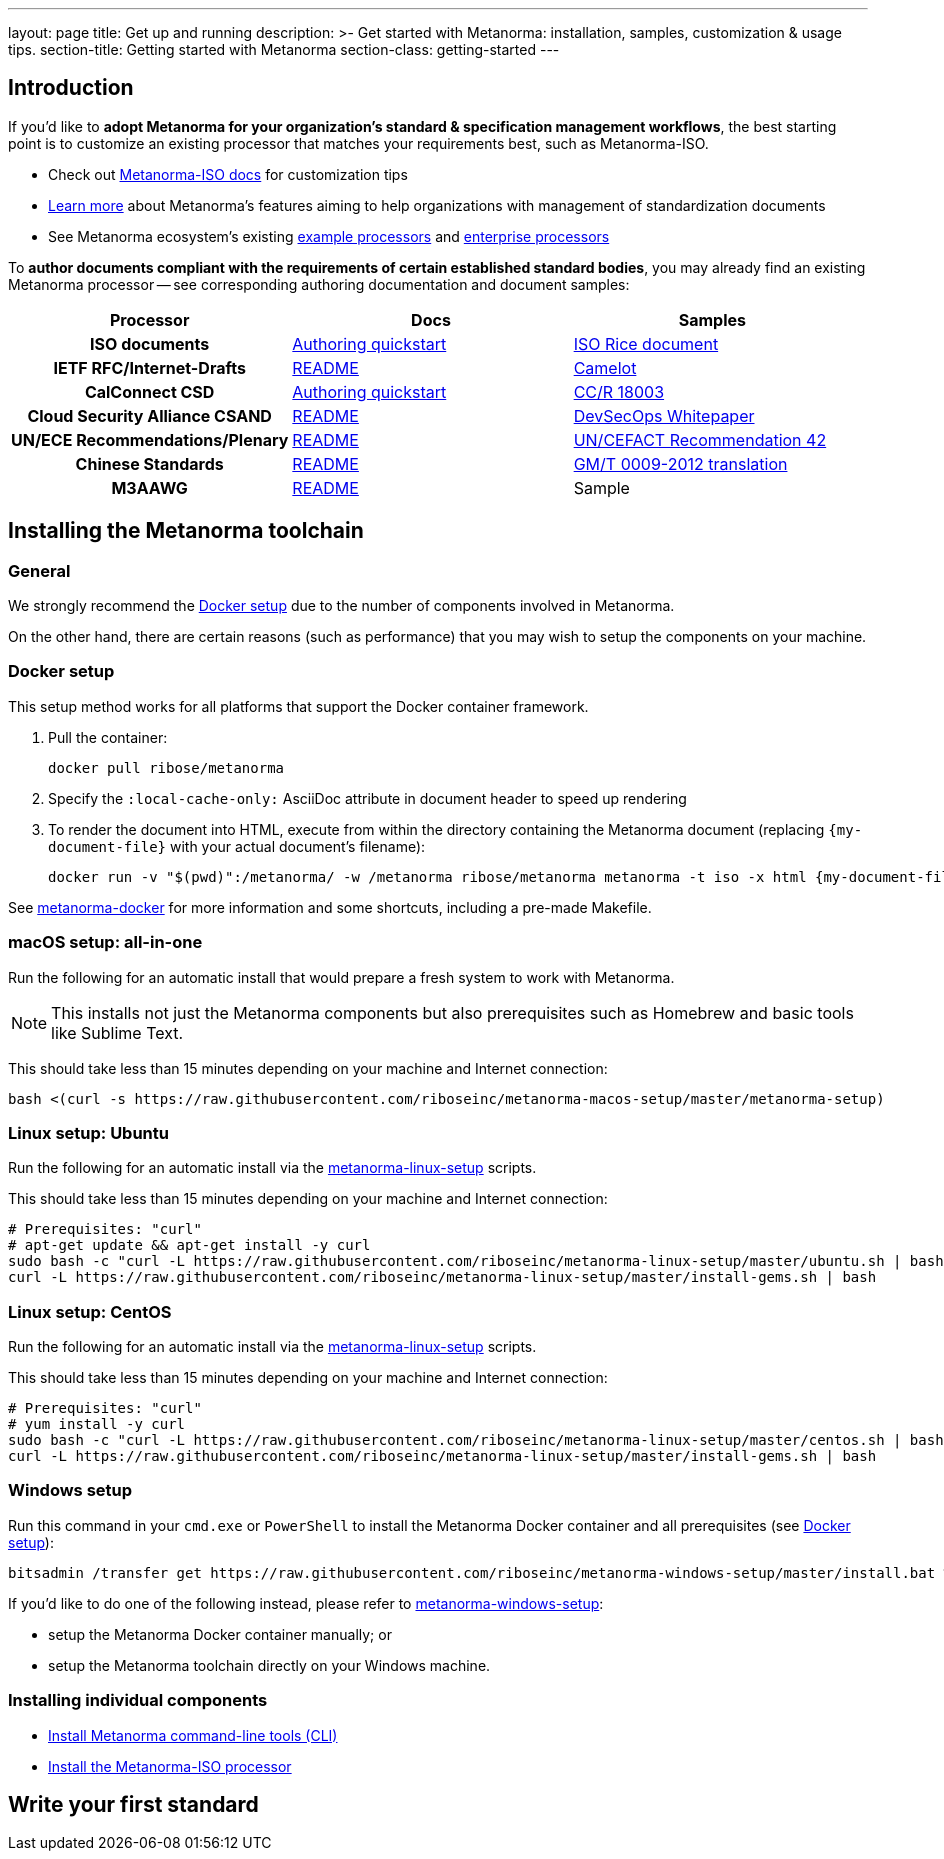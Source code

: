 ---
layout: page
title: Get up and running
description: >-
  Get started with Metanorma: installation, samples, customization & usage tips.
section-title: Getting started with Metanorma
section-class: getting-started
---

== Introduction

If you'd like to *adopt Metanorma for your organization's standard & specification management workflows*,
the best starting point is to customize an existing processor that
matches your requirements best, such as Metanorma-ISO.

* Check out link:/software/metanorma-iso/[Metanorma-ISO docs]
for customization tips

* link:/overview/[Learn more] about Metanorma's features
aiming to help organizations with management of standardization documents

* See Metanorma ecosystem's existing link:/software/Sample_processor/[example processors]
and link:/software/For_enterprises/[enterprise processors]

To *author documents compliant with the requirements of certain established standard bodies*,
you may already find an existing Metanorma processor -- see corresponding authoring documentation
and document samples:

[cols="h,a,a"]
|===
|Processor |Docs |Samples

|ISO documents
| link:/software/metanorma-iso/docs/guidance/[Authoring quickstart]
| https://github.com/riboseinc/isodoc-rice[ISO Rice document]

|IETF RFC/Internet-Drafts
| https://github.com/riboseinc/asciidoctor-rfc[README]
| link:/samples/draft-camelot-holy-grenade/[Camelot]

|CalConnect CSD
| link:/software/metanorma-csd/docs/quickstart/[Authoring quickstart]
| https://github.com/CalConnect/csd-calspam-bcp[CC/R 18003]

|Cloud Security Alliance CSAND
| https://github.com/riboseinc/metanorma-csd[README]
| https://github.com/riboseinc/csand-devsecops-whitepaper[DevSecOps Whitepaper]

|UN/ECE Recommendations/Plenary
| https://github.com/riboseinc/metanorma-unece[README]
| https://github.com/riboseinc/unece-cefact-recommendation-42[UN/CEFACT Recommendation 42]

|Chinese Standards
| https://github.com/riboseinc/metanorma-gb[README]
| https://github.com/riboseinc/gmt-0009-2012/[GM/T 0009-2012 translation]

|M3AAWG
| link:https://github.com/riboseinc/metanorma-m3d[README]
| [tbd]#Sample#

|===


== Installing the Metanorma toolchain

=== General

We strongly recommend the <<docker-setup>> due to the number of components
involved in Metanorma.

On the other hand, there are certain reasons (such as performance)
that you may wish to setup the components on your machine.


[[docker-setup]]
=== Docker setup

This setup method works for all platforms that support the Docker container
framework.

. Pull the container:
+
[source,sh]
----
docker pull ribose/metanorma
----
. Specify the `:local-cache-only:` AsciiDoc attribute
in document header to speed up rendering
. To render the document into HTML,
execute from within the directory containing the Metanorma document
(replacing `{my-document-file}` with your actual document's filename):
+
[source,sh]
----
docker run -v "$(pwd)":/metanorma/ -w /metanorma ribose/metanorma metanorma -t iso -x html {my-document-file}
----


See https://github.com/riboseinc/metanorma-docker[metanorma-docker] for more information
and some shortcuts, including a pre-made Makefile.

=== macOS setup: all-in-one

Run the following for an automatic install
that would prepare a fresh system to work with Metanorma.

NOTE: This installs not just the Metanorma components but also prerequisites
such as Homebrew and basic tools like Sublime Text.

This should take less than 15 minutes depending on your machine and Internet connection:

[source,sh]
----
bash <(curl -s https://raw.githubusercontent.com/riboseinc/metanorma-macos-setup/master/metanorma-setup)
----


=== Linux setup: Ubuntu

Run the following for an automatic install via the https://github.com/riboseinc/metanorma-linux-setup[metanorma-linux-setup] scripts.

This should take less than 15 minutes depending on your machine and Internet connection:

[source,sh]
----
# Prerequisites: "curl"
# apt-get update && apt-get install -y curl
sudo bash -c "curl -L https://raw.githubusercontent.com/riboseinc/metanorma-linux-setup/master/ubuntu.sh | bash"
curl -L https://raw.githubusercontent.com/riboseinc/metanorma-linux-setup/master/install-gems.sh | bash
----

=== Linux setup: CentOS

Run the following for an automatic install via the https://github.com/riboseinc/metanorma-linux-setup[metanorma-linux-setup] scripts.

This should take less than 15 minutes depending on your machine and Internet connection:

[source,sh]
----
# Prerequisites: "curl"
# yum install -y curl
sudo bash -c "curl -L https://raw.githubusercontent.com/riboseinc/metanorma-linux-setup/master/centos.sh | bash"
curl -L https://raw.githubusercontent.com/riboseinc/metanorma-linux-setup/master/install-gems.sh | bash
----

=== Windows setup

Run this command in your `cmd.exe` or `PowerShell` to install
the Metanorma Docker container and all prerequisites (see <<docker-setup>>):

[source,sh]
----
bitsadmin /transfer get https://raw.githubusercontent.com/riboseinc/metanorma-windows-setup/master/install.bat %cd%\install.bat & .\install.bat
----

If you'd like to do one of the following instead,
please refer to
https://github.com/riboseinc/metanorma-windows-setup[metanorma-windows-setup]:

* setup the Metanorma Docker container manually; or
* setup the Metanorma toolchain directly on your Windows machine.


=== Installing individual components

* link:/software/metanorma-cli/docs/installation[Install Metanorma command-line tools (CLI)]
* link:/software/metanorma-iso/docs/quickstart/[Install the Metanorma-ISO processor]

== [tbd]#Write your first standard#

